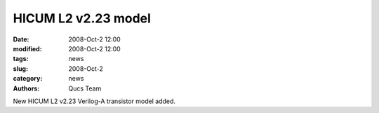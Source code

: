 HICUM L2 v2.23 model
####################

:date: 2008-Oct-2 12:00
:modified: 2008-Oct-2 12:00
:tags: news
:slug: 2008-Oct-2
:category: news
:authors: Qucs Team

New HICUM L2 v2.23 Verilog-A transistor model added.
